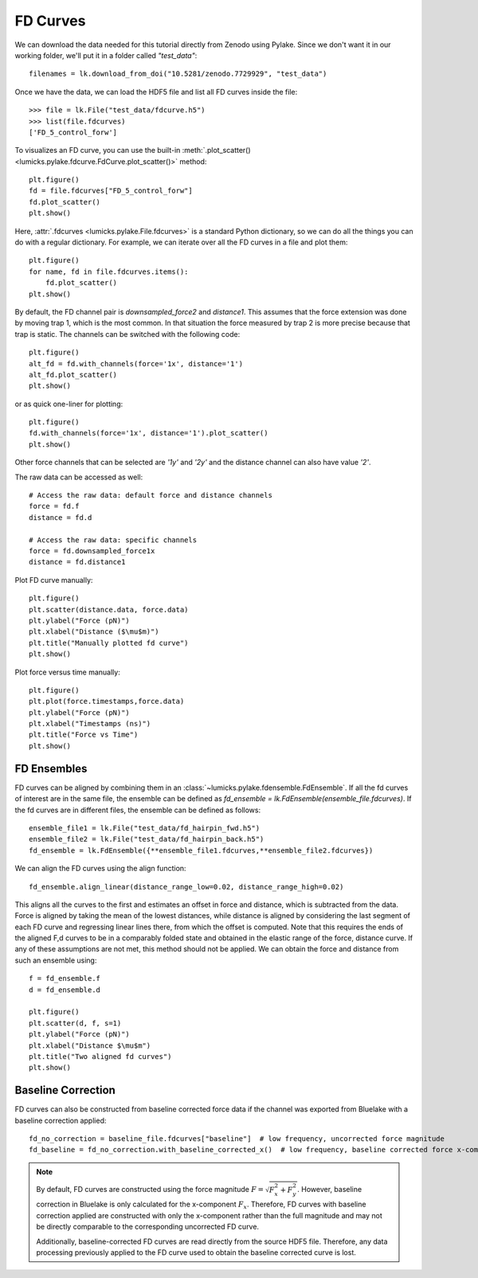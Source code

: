 FD Curves
=========

.. only:: html

    :nbexport:`Download this page as a Jupyter notebook <self>`

We can download the data needed for this tutorial directly from Zenodo using Pylake.
Since we don't want it in our working folder, we'll put it in a folder called `"test_data"`::

    filenames = lk.download_from_doi("10.5281/zenodo.7729929", "test_data")

Once we have the data, we can load the HDF5 file and list all FD curves inside the file::

    >>> file = lk.File("test_data/fdcurve.h5")
    >>> list(file.fdcurves)
    ['FD_5_control_forw']


To visualizes an FD curve, you can use the built-in :meth:`.plot_scatter()
<lumicks.pylake.fdcurve.FdCurve.plot_scatter()>` method::

    plt.figure()
    fd = file.fdcurves["FD_5_control_forw"]
    fd.plot_scatter()
    plt.show()

.. image:: figures/fdcurves/fdcurves_scatter.png

Here, :attr:`.fdcurves <lumicks.pylake.File.fdcurves>` is a standard Python dictionary, so we can
do all the things you can do with a regular dictionary. For example, we can iterate over all the FD curves in a file and plot them::

    plt.figure()
    for name, fd in file.fdcurves.items():
        fd.plot_scatter()
    plt.show()

.. image:: figures/fdcurves/fdcurves_scatter.png

By default, the FD channel pair is `downsampled_force2` and `distance1`.
This assumes that the force extension was done by moving trap 1, which is the most common.
In that situation the force measured by trap 2 is more precise because that trap is static.
The channels can be switched with the following code::

    plt.figure()
    alt_fd = fd.with_channels(force='1x', distance='1')
    alt_fd.plot_scatter()
    plt.show()

.. image:: figures/fdcurves/fdcurves_scatter_f1x.png

or as quick one-liner for plotting::

    plt.figure()
    fd.with_channels(force='1x', distance='1').plot_scatter()
    plt.show()

.. image:: figures/fdcurves/fdcurves_scatter_f1x.png

Other force channels that can be selected are `'1y'` and `'2y'` and the distance channel can also have value `'2'`.

The raw data can be accessed as well::

    # Access the raw data: default force and distance channels
    force = fd.f
    distance = fd.d

    # Access the raw data: specific channels
    force = fd.downsampled_force1x
    distance = fd.distance1

Plot FD curve manually::

    plt.figure()
    plt.scatter(distance.data, force.data)
    plt.ylabel("Force (pN)")
    plt.xlabel("Distance ($\mu$m)")
    plt.title("Manually plotted fd curve")
    plt.show()

.. image:: figures/fdcurves/fdcurves_scatter_manual.png

Plot force versus time manually::

    plt.figure()
    plt.plot(force.timestamps,force.data)
    plt.ylabel("Force (pN)")
    plt.xlabel("Timestamps (ns)")
    plt.title("Force vs Time")
    plt.show()

.. image:: figures/fdcurves/fdcurves_f_vs_time.png

FD Ensembles
------------

FD curves can be aligned by combining them in an :class:`~lumicks.pylake.fdensemble.FdEnsemble`.
If all the fd curves of interest are in the same file, the ensemble can be defined as
`fd_ensemble = lk.FdEnsemble(ensemble_file.fdcurves)`. If the fd curves are in different files, the ensemble can be defined as follows::

    ensemble_file1 = lk.File("test_data/fd_hairpin_fwd.h5")
    ensemble_file2 = lk.File("test_data/fd_hairpin_back.h5")
    fd_ensemble = lk.FdEnsemble({**ensemble_file1.fdcurves,**ensemble_file2.fdcurves})

We can align the FD curves using the align function::

    fd_ensemble.align_linear(distance_range_low=0.02, distance_range_high=0.02)

This aligns all the curves to the first and estimates an offset in force and distance, which is subtracted from the
data. Force is aligned by taking the mean of the lowest distances, while distance is aligned by considering the last
segment of each FD curve and regressing linear lines there, from which the offset is computed. Note that this requires
the ends of the aligned F,d curves to be in a comparably folded state and obtained in the elastic range of the force,
distance curve. If any of these assumptions are not met, this method should not be applied. We can obtain the force
and distance from such an ensemble using::

    f = fd_ensemble.f
    d = fd_ensemble.d

    plt.figure()
    plt.scatter(d, f, s=1)
    plt.ylabel("Force (pN)")
    plt.xlabel("Distance $\mu$m")
    plt.title("Two aligned fd curves")
    plt.show()

.. image:: figures/fdcurves/fdcurves_aligned.png

Baseline Correction
-------------------

FD curves can also be constructed from baseline corrected force data if the channel was exported from Bluelake with a baseline correction applied::

    fd_no_correction = baseline_file.fdcurves["baseline"]  # low frequency, uncorrected force magnitude
    fd_baseline = fd_no_correction.with_baseline_corrected_x()  # low frequency, baseline corrected force x-component

.. note::
    By default, FD curves are constructed using the force magnitude :math:`F = \sqrt{F_x^2 + F_y^2}`. However, baseline
    correction in Bluelake is only calculated for the x-component :math:`F_x`. Therefore, FD curves with baseline
    correction applied are constructed with only the x-component rather than the full magnitude and may not be directly
    comparable to the corresponding uncorrected FD curve.

    Additionally, baseline-corrected FD curves are read directly from the source HDF5 file. Therefore, any data processing previously
    applied to the FD curve used to obtain the baseline corrected curve is lost.
